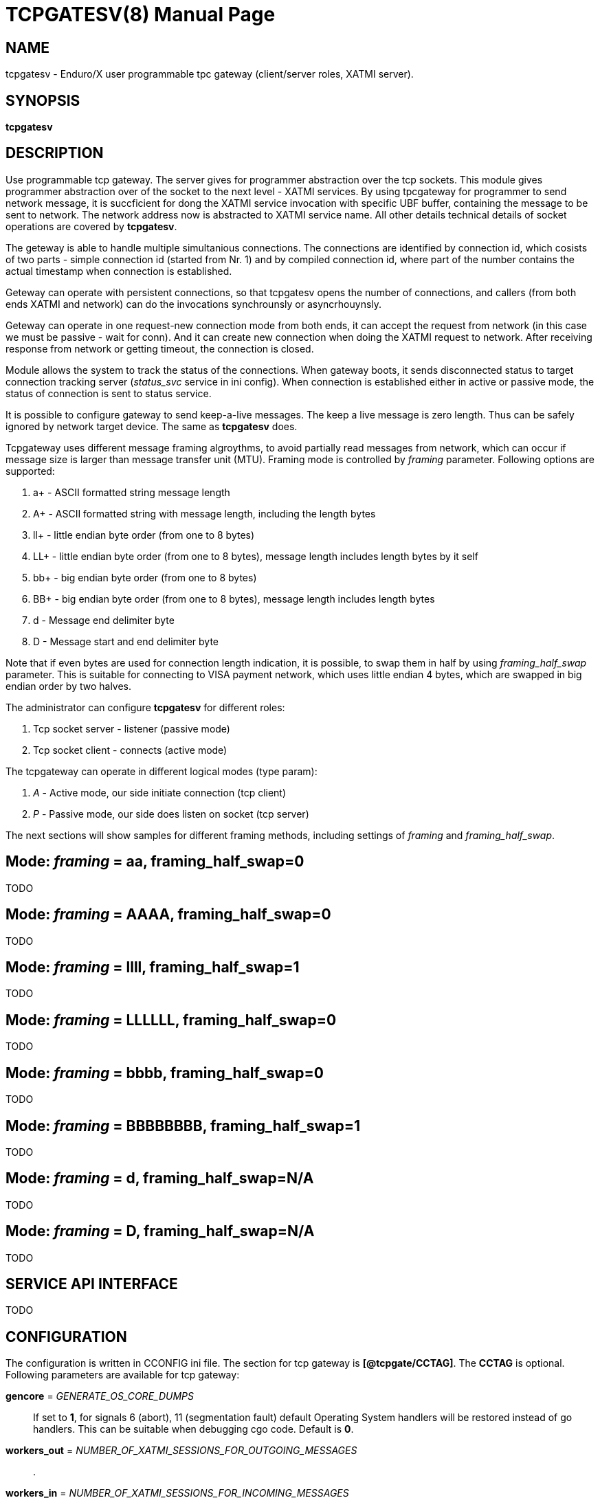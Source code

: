 TCPGATESV(8)
============
:doctype: manpage


NAME
----
tcpgatesv - Enduro/X user programmable tpc gateway (client/server roles, XATMI server).

SYNOPSIS
--------
*tcpgatesv*

DESCRIPTION
-----------
Use programmable tcp gateway. The server gives for programmer abstraction over the tcp
sockets. This module gives programmer abstraction over of the socket to the next level - 
XATMI services. By using tpcgateway for programmer to send network message, it is succficient
for dong the XATMI service invocation with specific UBF buffer, containing the message to
be sent to network. The network address now is abstracted to XATMI service name. All other
details technical details of socket operations are covered by *tcpgatesv*.

The geteway is able to handle multiple simultanious connections. The connections are identified
by connection id, which cosists of two parts - simple connection id (started from Nr. 1) and
by compiled connection id, where part of the number contains the actual timestamp when
connection is established.

Geteway can operate with persistent connections, so that tcpgatesv opens the number of
connections, and callers (from both ends XATMI and network) can do the invocations synchrounsly
or asyncrhouynsly.

Geteway can operate in one request-new connection mode from both ends, it can accept the request
from network (in this case we must be passive - wait for conn). And it can create new connection
when doing the XATMI request to network. After receiving response from network or getting timeout,
the connection is closed.

Module allows the system to track the status of the connections. When gateway boots, it
sends disconnected status to target connection tracking server ('status_svc' service in ini config).
When connection is established either in active or passive mode, the status of connection
is sent to status service.

It is possible to configure gateway to send keep-a-live messages. The keep a live message
is zero length. Thus can be safely ignored by network target device. The same as *tcpgatesv*
does.

Tcpgateway uses different message framing algroythms, to avoid partially read messages
from network, which can occur if message size is larger than message transfer unit (MTU).
Framing mode is controlled by 'framing' parameter. Following options are supported:

. a+ - ASCII formatted string message length

. A+ - ASCII formatted string with message length, including the length bytes

. ll+ - little endian byte order (from one to 8 bytes)

. LL+ - little endian byte order (from one to 8 bytes), message length includes length bytes by it self

. bb+ - big endian byte order (from one to 8 bytes)

. BB+ - big endian byte order (from one to 8 bytes), message length includes length bytes

. d - Message end delimiter byte

. D - Message start and end delimiter byte

Note that if even bytes are used for connection length indication, it is possible,
to swap them in half by using 'framing_half_swap' parameter. This is suitable
for connecting to VISA payment network, which uses little endian 4 bytes, which
are swapped in big endian order by two halves.

The administrator can configure *tcpgatesv* for different roles:

. Tcp socket server - listener (passive mode)

. Tcp socket client - connects  (active mode)

The tcpgateway can operate in different logical modes (type param):

. 'A' - Active mode, our side initiate connection (tcp client)

. 'P' - Passive mode, our side does listen on socket (tcp server)

The next sections will show samples for different framing methods, including
settings of 'framing' and 'framing_half_swap'.

Mode: 'framing' = aa, framing_half_swap=0
-----------------------------------------
TODO

Mode: 'framing' = AAAA, framing_half_swap=0
-------------------------------------------
TODO

Mode: 'framing' = llll, framing_half_swap=1
-------------------------------------------
TODO

Mode: 'framing' = LLLLLL, framing_half_swap=0
---------------------------------------------
TODO

Mode: 'framing' = bbbb, framing_half_swap=0
-------------------------------------------
TODO

Mode: 'framing' = BBBBBBBB, framing_half_swap=1
-----------------------------------------------
TODO

Mode: 'framing' = d, framing_half_swap=N/A
------------------------------------------
TODO

Mode: 'framing' = D, framing_half_swap=N/A
------------------------------------------
TODO

SERVICE API INTERFACE
---------------------
TODO

CONFIGURATION
-------------

The configuration is written in CCONFIG ini file. The section for 
tcp gateway is *[@tcpgate/CCTAG]*. The *CCTAG* is optional. Following
parameters are available for tcp gateway:

*gencore* = 'GENERATE_OS_CORE_DUMPS'::
If set to *1*, for signals 6 (abort), 11 (segmentation fault) default
Operating System handlers will be restored instead of go handlers. This
can be suitable when debugging cgo code.
Default is *0*.

*workers_out* = 'NUMBER_OF_XATMI_SESSIONS_FOR_OUTGOING_MESSAGES'::
.

*workers_in* = 'NUMBER_OF_XATMI_SESSIONS_FOR_INCOMING_MESSAGES'::
.

*gateway* = 'TCP_GATEWAY_SERVICE_NAME'::
.

*framing* = 'FRAMING_MODE'::
.

*framing_half_swap* = 'SWAP_FRAMING_BYTES*::
.

*max_msg_len* = 'MAX_MESSAGE_LENGTH*::
. TODO: Does it include len bytes?

*delim_start* = 'MESSAGE_START_DELIMITER*::
.

*delim_stop* = 'MESSAGE_STOP_DELIMITER*::
.

*type* = 'ACTIVE_PASSIVE_MODE'*::
.

*ip* = 'IP_ADDRESS'*::
.

*port* = 'TPC_PORT_NUMBER'*::
.

*incoming_svc* = 'INCOMING_XATMI_SERVICE'*::
.

*periodic_zero_msg* = 'PERIODIC_ZERO'*::
.

EXIT STATUS
-----------
*0*::
Success

*1*::
Failure

EXAMPLE

To see the usage different usage settings, see *tests/02_tcpgatesv/runtime/conf/tcpgate.ini'*.

BUGS
----
Report bugs to madars.vitolins@gmail.com

SEE ALSO
--------
*restoutsv(8)* *tcpgatesv(8)*.

AUTHOR
------
Enduro/X is created by Madars Vitolins.


COPYING
-------
(C) Mavimax SIA

